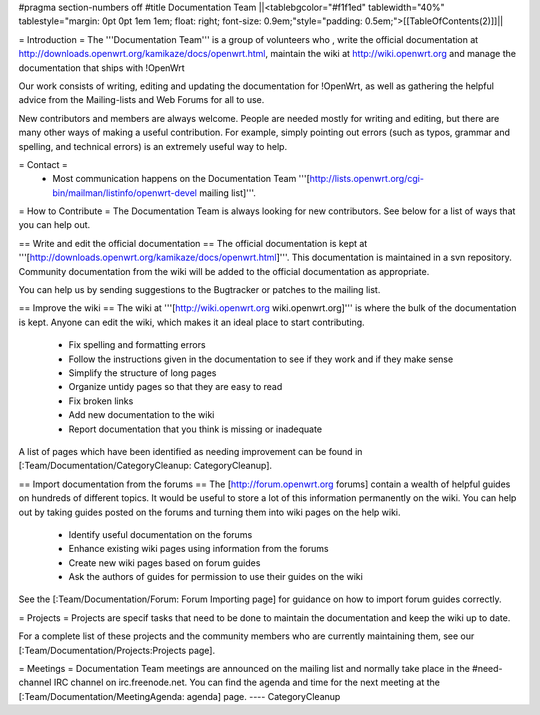 #pragma section-numbers off
#title Documentation Team
||<tablebgcolor="#f1f1ed" tablewidth="40%" tablestyle="margin: 0pt 0pt 1em 1em; float: right; font-size: 0.9em;"style="padding: 0.5em;">[[TableOfContents(2)]]||


= Introduction =
The '''Documentation Team''' is a group of volunteers who , write the official documentation at http://downloads.openwrt.org/kamikaze/docs/openwrt.html, maintain the wiki at http://wiki.openwrt.org and manage the documentation that ships with !OpenWrt

Our work consists of writing, editing and updating the documentation for !OpenWrt, as well as gathering the helpful advice from the Mailing-lists and Web Forums for all to use.

New contributors and members are always welcome. People are needed mostly for writing and editing, but there are many other ways of making a useful contribution. For example, simply pointing out errors (such as typos, grammar and spelling, and technical errors) is an extremely useful way to help.

= Contact =
 * Most communication happens on the Documentation Team '''[http://lists.openwrt.org/cgi-bin/mailman/listinfo/openwrt-devel mailing list]'''.
= How to Contribute =
The Documentation Team is always looking for new contributors. See below for a list of ways that you can help out.

==  Write and edit the official documentation ==
The official documentation is kept at '''[http://downloads.openwrt.org/kamikaze/docs/openwrt.html]'''.  This documentation is maintained in a svn repository.  Community documentation from the wiki will be added to the official documentation as appropriate.

You can help us by sending suggestions to the Bugtracker or patches to the mailing list.
 
== Improve the wiki ==
The wiki at '''[http://wiki.openwrt.org wiki.openwrt.org]''' is where the bulk of the documentation is kept. Anyone can edit the wiki, which makes it an ideal place to start contributing.

 * Fix spelling and formatting errors
 * Follow the instructions given in the documentation to see if they work and if they make sense
 * Simplify the structure of long pages
 * Organize untidy pages so that they are easy to read
 * Fix broken links
 * Add new documentation to the wiki
 * Report documentation that you think is missing or inadequate
A list of pages which have been identified as needing improvement can be found in [:Team/Documentation/CategoryCleanup: CategoryCleanup].

== Import documentation from the forums ==
The [http://forum.openwrt.org forums] contain a wealth of helpful guides on hundreds of different topics. It would be useful to store a lot of this information permanently on the wiki. You can help out by taking guides posted on the forums and turning them into wiki pages on the help wiki.

 * Identify useful documentation on the forums
 * Enhance existing wiki pages using information from the forums
 * Create new wiki pages based on forum guides
 * Ask the authors of guides for permission to use their guides on the wiki
See the [:Team/Documentation/Forum: Forum Importing page] for guidance on how to import forum guides correctly.

= Projects =
Projects are specif tasks that need to be done to maintain the documentation and keep the wiki up to date.


For a complete list of these projects and the community members who are currently maintaining them, see our [:Team/Documentation/Projects:Projects page].

= Meetings =
Documentation Team meetings are announced on the mailing list and normally take place in the #need-channel IRC channel on irc.freenode.net. You can find the agenda and time for the next meeting at the [:Team/Documentation/MeetingAgenda: agenda] page.
----
CategoryCleanup
